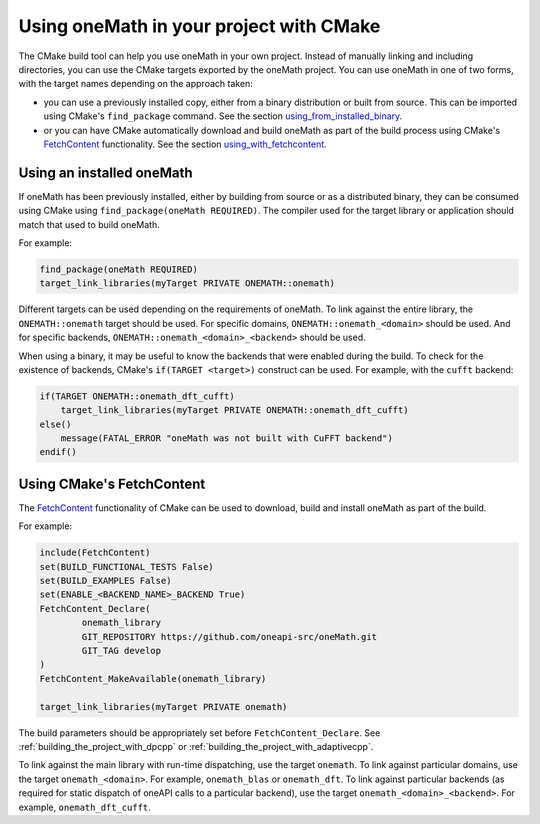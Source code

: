 .. _using_onemath_library_with_cmake:

Using oneMath in your project with CMake
========================================

The CMake build tool can help you use oneMath in your own project. Instead of
manually linking and including directories, you can use the CMake targets
exported by the oneMath project. You can use oneMath in one of two forms, with
the target names depending on the approach taken: 

* you can use a previously installed copy, either from a binary distribution or
  built from source. This can be imported using CMake's ``find_package``
  command. See the section `using_from_installed_binary`_.
* or you can have CMake automatically download and build oneMath as part of the
  build process using CMake's FetchContent_ functionality.
  See the section `using_with_fetchcontent`_.


.. _using_from_installed_binary:

Using an installed oneMath
##########################

If oneMath has been previously installed, either by building from source or as a
distributed binary, they can be consumed using CMake using
``find_package(oneMath REQUIRED)``. The compiler used for the target library or
application should match that used to build oneMath.

For example:

.. code-block:: cmake

    find_package(oneMath REQUIRED)
    target_link_libraries(myTarget PRIVATE ONEMATH::onemath)

Different targets can be used depending on the requirements of oneMath. 
To link against the entire library, the ``ONEMATH::onemath`` target should be used.
For specific domains, ``ONEMATH::onemath_<domain>`` should be used.
And for specific backends, ``ONEMATH::onemath_<domain>_<backend>`` should be used.

When using a binary, it may be useful to know the backends that were enabled
during the build. To check for the existence of backends, CMake's ``if(TARGET
<target>)`` construct can be used. For example, with the ``cufft`` backend:

.. code-block:: cmake

    if(TARGET ONEMATH::onemath_dft_cufft)
        target_link_libraries(myTarget PRIVATE ONEMATH::onemath_dft_cufft)
    else()
        message(FATAL_ERROR "oneMath was not built with CuFFT backend")
    endif()

.. _using_with_fetchcontent:

Using CMake's FetchContent
##########################


The FetchContent_ functionality of CMake can be used to download, build and
install oneMath as part of the build.

For example:

.. code-block:: cmake

    include(FetchContent)
    set(BUILD_FUNCTIONAL_TESTS False)
    set(BUILD_EXAMPLES False)
    set(ENABLE_<BACKEND_NAME>_BACKEND True)
    FetchContent_Declare(
            onemath_library
            GIT_REPOSITORY https://github.com/oneapi-src/oneMath.git
            GIT_TAG develop
    )
    FetchContent_MakeAvailable(onemath_library)

    target_link_libraries(myTarget PRIVATE onemath)

The build parameters should be appropriately set before
``FetchContent_Declare``. See :ref:`building_the_project_with_dpcpp` or
:ref:`building_the_project_with_adaptivecpp`.

To link against the main library with run-time dispatching, use the target
``onemath``. To link against particular domains, use the target
``onemath_<domain>``. For example, ``onemath_blas`` or ``onemath_dft``. To link
against particular backends (as required for static dispatch of oneAPI calls to
a particular backend), use the target ``onemath_<domain>_<backend>``. For
example, ``onemath_dft_cufft``.

.. _FetchContent: https://cmake.org/cmake/help/latest/module/FetchContent.html

